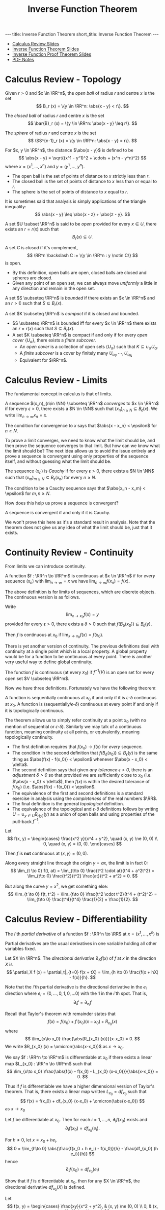 #+TITLE: Inverse Function Theorem
#+OPTIONS: toc:nil num:nil
#+BEGIN_export html
---
title: Inverse Function Theorem
short_title: Inverse Function Theorem
---
#+END_export

#+LaTeX_class: collab
#+LaTeX_Header: \newcommand{\weeknum}{03}
#+LaTeX_Header: \newcommand{\topic}{Inverse Function Theorem}
#+LaTeX_Header: \input{../setup.tex}

#+BEGIN_export html
<ul>
<li><a href="{{ '/slides/calc_review' | relative_url }}" target="_blank">Calculus Review Slides</a></li>
<li><a href="{{ '/slides/ift' | relative_url }}" target="_blank">Inverse Function Theorem Slides</a></li>
<li><a href="{{ '/slides/ift_proof' | relative_url }}" target="_blank">Inverse Function Proof Theorem Slides</a></li>
<li><a href="{{ '/pdf/ift.pdf' | relative_url }}" target="_blank">PDF Notes</a></li>
</ul>
#+END_export

* Calculus Review - Topology

#+BEGIN_env defn
Given \(r > 0\) and \(x \in \RR^n\), the /open ball/ of radius \(r\) and centre \(x\) is the set
\[
B_r (x) = \{y \in \RR^n: \abs{x - y} < r\}.
\]

The /closed ball/ of radius \(r\) and centre \(x\) is the set
\[
\bar{B}_r (x) = \{y \in \RR^n: \abs{x - y} \leq r\}.
\]

The /sphere/ of radius \(r\) and centre \(x\) is the set
\[
\SS^{n-1}_r (x) = \{y \in \RR^n: \abs{x - y} = r\}.
\]
#+END_env

#+BEGIN_env defn
For \(x, y \in \RR^n\), the distance \(\abs{x - y}\) is defined to be
\[
\abs{x - y} = \sqrt{(x^1 - y^1)^2 + \cdots + (x^n - y^n)^2}
\]
where \(x = (x^1, \dots, x^n)\) and \(y = (y^1, \dots, y^n)\).
#+END_env

- The open ball is the set of points of distance to \(x\) strictly less than \(r\).
- The closed ball is the set of points of distance to \(x\) less than or equal to \(r\).
- The sphere is the set of points of distance to \(x\) equal to \(r\).

It is sometimes said that analysis is simply applications of the triangle inequality:
\[
\abs{x - y} \leq \abs{x - z} + \abs{z - y}.
\]

#+BEGIN_env defn
A set \(U \subset \RR^n\) is said to be /open/ provided for every \(x \in U\), there exists an \(r = r(x)\) such that
\[
B_r(x) \subseteq U.
\]


A set \(C\) is /closed/ if it's complement,
\[
\RR^n \backslash C := \{y \in \RR^n : y \notin C\}
\]
is open.
#+END_env


- By this definition, open balls are open, closed balls are closed and spheres are closed.
- Given any point of an open set, we can always move /uniformly/ a little in any direction and remain in the open set.

#+BEGIN_env defn
A set \(S \subseteq \RR^n\) is /bounded/ if there exists an \(x \in \RR^n\) and an \(r > 0\) such that \(S \subseteq B_r(x)\).

A set \(K \subseteq \RR^n\) is /compact/ if it is closed and bounded.
#+END_env

- \(S \subseteq \RR^n\) is bounded iff for every \(x \in \RR^n\) there exists an \(r = r(x)\) such that \(S \subseteq B_r(x)\).
- A set \(K \subseteq \RR^n\) is compact if and only if for every /open cover/ \(\{U_{\alpha}\}\), there exists a /finite subcover/.
  - An /open cover/ is a collection of open sets \(\{U_{\alpha}\}\) such that \(K \subseteq \cup_{\alpha} U_{\alpha}\).
  - A /finite subcover/ is a cover by finitely many \(U_{\alpha_1}, \cdots, U_{\alpha_N}\)
  - Equivalent for \(\RR^n\).

* Calculus Review - Limits

The fundamental concept in calculus is that of limits.

#+BEGIN_env defn
A sequence \((x_n)_{n\in \NN} \subseteq \RR^n\) /converges/ to \(x \in \RR^n\) if for every \(\epsilon > 0\), there exists a \(N \in \NN\) such that \((x_n)_{n \geq N} \subseteq B_{\epsilon} (x)\). We write \(\lim_{n\to\infty} x_n = x\).
#+END_env

The condition for convergence to \(x\) says that \(\abs{x - x_n} < \epsilon\) for \(n \geq N\).

To prove a limit converges, we need to know what the limit should be, and then prove the sequence converges to that limit. But how can we know what the limit should be? The next idea allows us to avoid the issue entirely and prove a sequence is convergent using only properties of the sequence itself, and without guessing what the limit should be.

#+BEGIN_env defn
The sequence \((x_n)\) is /Cauchy/ if for every \(\epsilon > 0\), there exists a \(N \in \NN\) such that \((x_m)_{m \geq N} \subseteq B_{\epsilon} (x_n)\) for every \(n \geq N\).
#+END_env

The condition to be a Cauchy sequence says that \(\abs{x_n - x_m} < \epsilon\) for \(m, n \geq N\).

How does this help us prove a sequence is convergent?

#+BEGIN_env thm :title "Completeness"
A sequence is convergent if and only if it is Cauchy.
#+END_env

We won't prove this here as it's a standard result in analysis. Note that the theorem does not give us any idea of what the limit should be, just that it exists.

* Continuity Review - Continuity

From limits we can introduce continuity.

#+BEGIN_env defn :title "Sequential Continuity"
A function \(f : \RR^n \to \RR^m\) is continuous at \(x \in \RR^n\) if for /every/ sequence \((x_n)\) with \(\lim_{n \to \infty} = x\) we have \(\lim_{n \to \infty} f(x_n) = f(x)\).
#+END_env

The above definition is for limits of sequences, which are discrete objects. The continuous version is as follows.

#+BEGIN_env defn :title "\\(\\epsilon\\)-\\(\\delta\\) Continuity"
Write
\[
\lim_{x \to x_0} f(x) = y
\]
provided for every \(\epsilon > 0\), there exists a \(\delta > 0\) such that \(f(B_{\delta} (x_0)) \subseteq B_{\epsilon} (y)\).

Then \(f\) is continuous at \(x_0\) if \(\lim_{x \to x_0} f(x) = f(x_0)\).
#+END_env

There is yet another version of continuity. The previous definitions deal with continuity at a single point which is a local property. A global property would be for a function to be continuous at every point. There is another very useful way to define global continuity.

#+BEGIN_env defn :title "Topological Contitnuity"
The function \(f\) is continuous (at every \(x_0\)) if \(f^{-1} (V)\) is an open set for every open set \(V \subseteq \RR^m\).
#+END_env

Now we have three definitions. Fortunately we have the following theorem:

#+BEGIN_env thm
A function is sequentially continuous at \(x_0\) if and only if it is \(\epsilon\)-\(\delta\) continuous at \(x_0\). A function is (sequentially/\(\epsilon\)-\(\delta\)) continuous at every point if and only if it is topologically continuous.
#+END_env

The theorem allows us to simply refer continuity at a point \(x_0\) (with no mention of sequential or \(\epsilon\)-\(\delta\)). Similarly we may talk of a continuous function, meaning continuity at all points, or equivalently, meaning topologically continuity.

- The first definition requires that \(f(x_n) \to f(x)\) for /every/ sequence.
- The condition in the second definition that \(f(B_{\delta} (x_0)) \subseteq B_{\epsilon} (y)\) is the same thing as \(\abs{f(x) - f(x_0)} < \epsilon\) whenever \(\abs{x - x_0} < \delta\).
- The second definition says that given /any tolerance \(\epsilon > 0\)/, there is an /adjustment \(\delta > 0\)/ so that provided we are sufficiently close to \(x_0\) (i.e. \(\abs{x - x_0} < \delta\)), then \(f(x)\) is within the desired tolerance of \(f(x_0)\) (i.e. \(\abs{f(x) - f(x_0)} < \epsilon\).
- The equivalence of the first and second definitions is a standard exercise in analysis using the /completeness/ of the real numbers \(\RR\).
- The final definition is the general /topological/ definition.
- The equivalence of the topological and \(\epsilon\)-\(\delta\) definitions follows by writing \(U = \cup_{y \in U} B_{r(y)} (y)\) as a union of open balls and using properties of the pull-back \(f^{-1}\).

#+BEGIN_env eg :title "Cautionary Example"
Let
\[
f(x, y) = \begin{cases}
\frac{x^2 y}{x^4 + y^2}, \quad (x, y) \ne (0, 0) \\
0, \quad (x, y) = (0, 0).
\end{cases}
\]

Then \(f\) is *not* continuous at \((x, y) = (0, 0)\).

Along every straight line through the origin \(y = ax\), the limit is in fact \(0\):
\[
\lim_{t \to 0} f(t, at) = \lim_{t\to 0} \frac{t^2 \cdot at}{t^4 + a^2t^2} = \lim_{t\to 0} \frac{t^2}{t^2} \frac{at}{t^2 + a^2} = 0.
\]

But along the curve \(y = x^2\), we get something else:
\[
\lim_{t \to 0} f(t, t^2) = \lim_{t\to 0} \frac{t^2 \cdot t^2}{t^4 + (t^2)^2} = \lim_{t\to 0} \frac{t^4}{t^4} \frac{1}{2} = \frac{1}{2}.
\]
#+END_env

* Calculus Review - Differentiability

#+BEGIN_env defn
The \(i\)'th /partial derivative/ of a function \(f : \RR^n \to \RR\) at \(x = (x^1, \dots, x^n)\) is
\begin{equation*}
\begin{split}
\partial_i f (x) &= \frac{\partial f}{\partial x^i} (x) \\
&= \lim_{h\to 0} \frac{f(x^1, \dots, x^i + h, \dots x^n) - f(x^1, \dots, x^n)}{h}
\end{split}
\end{equation*}
#+END_env


Partial derivatives are the usual derivatives in one variable holding all other variables fixed.

#+BEGIN_env defn
Let \(X \in \RR^n\). The /directional derivative/ \(\partial_X f (x)\) of \(f\) at \(x\) in the direction \(X\) is
\[
\partial_X f (x) = \partial_t|_{t=0} f(x + tX) = \lim_{h \to 0} \frac{f(x + hX) - f(x)}{h}.
\]
#+END_env

Note that the \(i\)'th partial derivative is the directional derivative in the \(e_i\) direction where \(e_i = (0, \dots, 0, 1, 0, \dots 0)\) with the \(1\) in the \(i\)'th spot. That is,
\[
\partial_i f = \partial_{e_i} f
\]

Recall that Taylor's theorem with remainder states that
\[
f(x) = f(x_0) + f'(x_0) (x-x_0) + R_{x_0} (x)
\]
where
\[
\lim_{x\to x_0} \frac{\abs{R_{x_0} (x)}}{x-x_0} = 0.
\]
We write \(R_{x_0} (x) = \omicron(\abs{x-x_0})\) as \(x \to x_0\).

#+BEGIN_env defn
We say \(f : \RR^n \to \RR^m\) is differentiable at \(x_0\) if there exists a linear map \(L_{x_0} : \RR^n \to \RR^m\) such that
\[
\lim_{x\to x_0} \frac{\abs{f(x) - f(x_0) - L_{x_0} (x-x_0)}}{\abs{x-x_0}} = 0.
\]
#+END_env

Thus if \(f\) is differentiable we have a higher dimensional version of Taylor's theorem. That is, there exists a linear map written \(L_{x_0} = df_{x_0}\) such that
\[
f(x) = f(x_0) + df_{x_0} (x-x_0) + \omicron(\abs{x-x_0})
\]
as \(x \to x_0\)

#+BEGIN_env lem
Let \(f\) be differentiable at \(x_0\). Then for each \(i=1, \dots, n\), \(\partial_i f (x_0)\) exists and
\[
\partial_i f(x_0) = df_{x_0} (e_i).
\]
#+END_env

#+BEGIN_env pf
For \(h \neq 0\), let \(x = x_0 + he_i\).
\[
0 = \lim_{h\to 0} \abs{\frac{f(x_0 + h e_i) - f(x_0)}{h} - \frac{df_{x_0} (h e_i)}{h}}
\]
hence
\[
\partial_i f(x_0) = df_{x_0} (e_i)
\]
#+END_env

#+BEGIN_env ex
Show that if \(f\) is differentiable at \(x_0\), then for any \(X \in \RR^n\), the directional derivative \(df_{x_0} (X)\) is defined.
#+END_env

#+BEGIN_env eg :title "Cautionary Example"
Let
\[
f(x, y) = \begin{cases}
\frac{xy}{x^2 + y^2}, & (x, y) \ne (0, 0) \\
0, & (x, y) = (0, 0).
\end{cases}
\]

Then
\begin{equation*}
\begin{split}
\partial_x f (0, 0) &= \lim_{h\to 0} \frac{f(h, 0) - f(0, 0)}{h} \\
&= \lim_{h\to 0} \frac{1}{h} \frac{h \cdot 0}{h^2 + 0^2} \\
&= 0.
\end{split}
\end{equation*}

Likewise, \(\partial_y f (0, 0) = 0\) and hence both partial dertivatives exists at \((0, 0)\). However, \(\partial_{(1,1)} f (0, 0)\) is not defined since
\begin{equation*}
\begin{split}
\partial_{(1,1)} f (0, 0) &= \lim_{h \to 0} \frac{f(h, h) - f(0, 0)}{h} \\
&= \lim_{h \to 0} \frac{f(h, h)}{h} \\
&= \lim_{h \to 0} \frac{1}{h} \frac{hh}{h^2 + h^2} \\
&= \lim_{h \to 0} \frac{1}{2h}.
\end{split}
\end{equation*}

Thus \(f\) cannot be differentiable at \((0, 0)\) since if it were differentiable, all directional derivatives would exist. Note that in this example, for \((x, y) \neq (0, 0)\) we have
\[
\partial_x f = \frac{y(y^2 -x^2)}{(x^2 + y^2)^2}
\]
and so
\[
\partial_x f (0, y) = \frac{1}{y}
\]
which is not continuous up to \(y = 0\) even though \(\partial_x f(0, 0)\) is defined.
#+END_env

The issue here is that the partial derivatives, though defined everywhere, are not continuous. This kind of issue does not come up with for \(C^1\) functions.

#+BEGIN_env defn
A function \(f : \RR^n \to \RR^m\) is \(C^1\) (i.e. has continuous derivative) if \(f\) is differentiable at each \(x\) and moreover, the map
\[
x \mapsto df_x
\]
is continuous. This is equivalent to having /continuous/ partial derivatives.
#+END_env

Note here that \(df_x\) is a linear map \(\RR^n \to \RR^m\) and the set of all these is linearly isomorphic to the space \(M_{n, m}\) of \(n\) by \(m\) matrices, which is itself linearly isomorphic to \(\RR^{nm}\) (index by \(i,j\) with \(1 \leq i \leq n\) and \(1 \leq j \leq m\)).

Concretely we may realise \(df_x\) as the Jacobian matrix
\[
(df_x)_{ij} = \partial_i f^j (x)
\]
since \(df_x (e_i) = \partial_i f (x) = (\partial_i f^1, \dots, \partial_i f^n)\)


Then \(x \in \RR^n \mapsto df_x \in \RR^{nm}\) is a map between Euclidean spaces so we can ask if it's differentiable. We say \(f\) is \(C^2\) if \(df\) is \(C^1\) and more generally, \(f\) is \(C^k\) if \(d^k f\) is continuous.

For our purposes, perhaps the most important of the basic results for differentiable functions is the chain rule.

#+BEGIN_env thm :title "Chain Rule"

The chain rule states that if \(f : \RR^n \to \RR^m\) is differentiable at \(x_0\) and \(g : \RR^m \to \RR^k\) is differentiable at \(f(x_0)\), then
\[
d(f \circ h)_{x_0} = dh_{f(x_0)} \cdot df_{x_0}.
\]
#+END_env

#+BEGIN_env ex
Show that by the /chain rule/, given any curve \(\gamma\) such that \(\gamma(0) = x\) and \(\gamma'(0) = X\) we have
\[
df_x \cdot X = \partial_t|_{t=0} f(\gamma(t)).
\]
#+END_env

* Inverse Function Theorem

From calculus we have the result:

#+BEGIN_env thm :title "\(1D\) Inverse Function Theorem"
Let \(f : \RR \to \RR\) be a smooth function with \(f'(x_0) \ne 0\), there exists an interval \(I\) containing \(x_0\) and an interval \(J\) containing \(f(x_0)\) so that \(f : I \to J\) is a diffeomorphism.
#+END_env

Generalising to arbitrary dimensions:

#+BEGIN_env thm :title "Inverse Function Theorem"
Let \(f : \RR^n \to \RR^n\) a smooth function such that \(df_{x_0}\) is invertible at \(x_0\). Then there is an open set \(U\) containing \(x_0\) and an open set \(V\) containing \(f(x_0)\) such that \(f|_U : U \to V\) is a diffeomorphism. Moreover
\[
df^{-1}_{f(x_0)} = (df_{x_0})^{-1}
\]
#+END_env

Note that if \(f\) is a diffeomorphism, then \(f^{-1} \circ f (x) = x\). That is, \(f^{-1} \circ f = \Id_x\). Since \(d\Id_x = \Id_n\), by the chain rule we have
\[
\Id_n = d\Id_x = d(f^{-1} \circ f)_{x_0} = df^{-1}_{f(x_0)} \cdot df_{x_0}.
\]
That is \(df_{x_0}\) is invertible and
\[
(df_{x_0})^{-1} = df^{-1}_{f(x_0)}.
\]
Thus \(d(f^{-1})\) at \(y_0 = f(x_0)\) is necessarily equal to \((df)^{-1}\) at \(x_0\). In one dimension \(df = f'\) and \(d(f^{-1}) = 1/f'\).

The basic idea is that if \(df\) is invertible, then \(f\) is invertible to first order. Writing
\[
f(x) = f(x_0) + df_{x_0} \cdot (x - x_0) + \omicron(|x-x_0|).
\]
Let us ignore the \(\omicron(|x-x_0|)\) term (after all, it's insignificant compared with everything else for \(x\) near \(x_0\)!) and assume
\[
f(x) = f(x_0) + df_{x_0} \cdot (x - x_0).
\]
Then we can rearrange to solve for \(x\) to get
\[
x = x_0 + df_{x_0}^{-1} (f(x) - f(x_0)).
\]
Writing \(y = f(x)\) and \(y_0 = f(x_0)\) we obtain the inverse,
\[
f^{-1}(y) = f^{-1}(y_0) + df_{x_0}^{-1} \cdot (y - y_0).
\]

The task then is to work out how to deal with the presense of the \(\omicron(\abs{x-x_0})\) term. The approach is to construct a suitable /contraction/ map (i.e. a map that strictly shrinks distances - see more below). We will prove the inverse function theorem below after considering some consequences. As a prview, to prove the Inverse Function Theorem, given \(y\) we need a uniquely solution of \(f(x) = y\). Define
\[
T_y (x) = x - df_{x_0}^{-1} (f(x) - y).
\]
Then we show that for suitable \(r > 0\), \(T_y\) is a contraction map \(\bar{B}_r(x_0) \to \bar{B}_r(x_0)\) and a cornerstone result in analysis (namely the Banach Fixed Point Theorem) implies that \(T_y\) posses a unique fixed point \(x^{\ast}_y\). That is, there is a unique point \(x^{\ast}_y \in \bar{B}_r(x_0)\) such that \(T_y(x^{\ast}_y) = x^{\ast}_y\). Observe then that
\begin{equation*}
\begin{split}
T_y(x^{\ast}_y) = x^{\ast}_y &\Leftrightarrow df_{x_0}^{-1} (f(x^{\ast}_y) - y) \\
&\Leftrightarrow f(x^{\ast}_y) = y.
\end{split}
\end{equation*}
The last equivalence follows from the assumption that \(df_{x_0}\) is invertible. Thus \(f(x^{\ast}_y) = y)\) if and only if \(T_y\) has a fixed point \(x^{\ast}_y\). By showing this fixed point is unique we then may unambiguously define
\[
f^{-1}(y) = x^{\ast}_y.
\]

Here is an example application of the Inverse Function Theorem.

#+BEGIN_env eg
Consider
\begin{equation*}
\begin{cases}
x - y^2 &= a \\
x^2 + y + y^3 &= b
\end{cases}
\end{equation*}

For \((a, b) = (0, 0)\): \((x, y) = (0, 0)\) is a solution.

*Question*: For what \((a, b)\) is the system solvable?

To answer the question, let \(F(x, y) = (x - y^2, x^2 + y - y^3)\). Then
\begin{equation*}
dF = \begin{pmatrix}
1 & -2y \\
2x & 1 - 3y^2
\end{pmatrix}
\end{equation*}

We have \(dF_{(0, 0)} = \operatorname{Id}\) hence by the IFT there is a neighbourhood of \((x, y) = (0, 0)\) for which \(F\) maps diffeomorphically onto a neighbourhood of \((a, b) = (0, 0)\). Therefore, for \((a, b)\) in a neighbourhood of \((0, 0)\), there is a neighbourhood of \((0, 0)\) containing a unique solution of \(F(x, y) = (a, b)\).

Note that given \((a, b))\), there is not generally a unique solution. In fact, even for \((a, b) = (0, 0)\) there is not a unique solution since if \(y\) is a real root of \(y^3 + y^2 + 1\), then \(F(y^2, y) = (0, 0)\). Such a root always exists since \(y^3 + y^2 + 1\) is an odd-degree polynomial.
#+END_env

* Implicit Function Theorem

Using the isomorphism, \(\RR^n \oplus \RR^k \simeq \RR^{n+k}\) we may write a point in \(\RR^{n+k}\) as \((x, y)\) with \(x \in \RR^n\) and \(y \in \RR^k\). Then for a function \(F = F(x, y) : \RR^{n+k} \to \RR^k\) we also split the differential into \(x,y\) parts:
\begin{equation*}
dF = \begin{pmatrix} d_x F & d_y F \end{pmatrix}.
\end{equation*}

#+BEGIN_env thm :title "Implicit Function Theorem"
Let \(F : \RR^{n+k} \to \RR^k\) be smooth with \((x_0, y_0)\) such that \(d_y F|_{(x_0, y_0)}\) is invertible. Then there is an open neighbourhood \(U\) of \(x_0\) and a unique smooth function \(g : U \to \RR^n\) such that
\[
F(x, g(x)) = F(x_0, y_0).
\]
#+END_env

The Implicit Function Theorem is equivalent to the Inverse Function Theorem. Here we show how to derive the Implicit Function Theorem from the Inverse Function Theorem.

#+BEGIN_env pf
Define
\[
\bar{F}(x, y) = (x, F(x, y)) \in \RR^{n+k}
\]
Then
\begin{equation*}
d\bar{F} = \begin{pmatrix}
\operatorname{Id}_n & 0 \\
\ast & d_y F
\end{pmatrix}
\end{equation*}
is invertible at \((x_0, y_0)\) since the assumption is that \(d_y F\) is invertible at \((x_0, y_0)\). Hence by the inverse function theorem, \(\bar{F}\) is locally invertible.

Since \(\bar{F}(x, y) = (x, F(x, y))\),
\[
\bar{F}^{-1}(x, y) = (x, G(x, y))
\]
for a smooth function \(G : \RR^{n+k} \to \RR^k\). This follows by writing \(\bar{F}^{-1} = (H, G)\), from which we claim that necessarily \(H(x, y) = x\). By the definition of inverse functions,
\begin{equation*}
\begin{split}
(x, y) &= \bar{F} \circ \bar{F}^{-1} (x, y) \\
&= \bar{F} (H(x, y), G(x, y)) \\
&= (H(x, y), F(G(x, y))).
\end{split}
\end{equation*}
Comparing the first component of the left and right hand sides we see that \(x = H(x, y)\) as claimed.

Now let \(c = F(x_0,y_0)\) and
\[
g(x) = G(x, c)
\]
from which it follows that
\begin{equation*}
\begin{split}
(x, F(x, g(x))) &= \bar{F} (x, g(x)) \\
&= \bar{F} (x, G(x, c)) \\
&= \bar{F} \circ \bar{F}^{-1} (x, c) \\
&= (x, c)
\end{split}
\end{equation*}
and \(F(x, g(x)) = c = F(x_0, y_0)\) as required.
#+END_env

#+BEGIN_env ex
Assuming the Implicit Function Theorem is true, prove the Inverse Function Theorem.
#+END_env

We may interpret the Implicit Function Theorem as follows: consider the level set
\[
F^{-1}(c) = \lbrace (x, y) : F(x, y) = c \rbrace.
\]
If \(d_y F\) is invertible for each \((x, y) \in F^{-1}(c)\), then the level set is locally the graph of a smooth function.

#+BEGIN_env ex
Let \(F : \RR^{n+k} \to \RR^k\) be a smooth function such that \(dF\) has rank \(k\) at \(z_0 \in \RR^{n+k}\). By permuting the indices, use the Implicit Function Theorem to show that for \(z\) in a neighbourhood of \(z_0\), we may parametrise the level set \(F(z) = F(z_0)\) as the graph of a smooth function \(g : \RR^n \to \RR^k\).
#+END_env

#+BEGIN_env eg
Let \(F(x, y) = x^2 + y^2\)

Here \(n=k=1\)

\begin{equation*}
dF = \begin{pmatrix} 2x & 2y \end{pmatrix}
\end{equation*}

For \(x \neq \pm 1\)
\[
F(x, \sqrt{1-x^2}) = 1
\]
#+END_env

* Immersions and Submersions

Here are some further statements equivalent to the Inverse Function Theorem, and hence also equivalent to the Implicit Function Theorem.

#+BEGIN_env ex
Prove that the theorems below are equivalent to the Inverse Function Theorem. You may find it easier to prove equivalence with the Implicit Function Theorem which is equivalent anyway.
#+END_env

#+BEGIN_env defn
Let \(F : \RR^{n+k} \to \RR^{k}\) be a smooth map. Then \(F\) is an /submersion/ if \(dF\) is surjective.
#+END_env

Note that
\begin{equation*}
\begin{split}
dF \text{ surjective} & \Leftrightarrow dF \text{ has maximal rank} \\
& \Leftrightarrow \operatorname{rnk} dF = k = \operatorname{dim} \operatorname{coDom} (dF) \\
& \Leftrightarrow \operatorname{dim} \ker dF = n
\end{split}
\end{equation*}

#+BEGIN_env defn
An projection of \(\RR^{n+k}\) onto \(\RR^k\) is a map of the form
\[
\pi: x \in \RR^{n+k} \mapsto (x^{n+1}, \dots, x^{n+k}) \in \RR^k
\]
#+END_env

Note that \(d\pi = \begin{pmatrix} \operatorname{Id}_n & 0_k \end{pmatrix}\) is surjective.

We may also change the order: eg. \(\pi(x_1, x_2, x_3) = (x_2, x_3)\)

#+BEGIN_env thm
Let \(F\) be a submersion. Then \(F\) is locally a projection up to diffeomorphism.
#+END_env

There are diffeomorphisms
\begin{align*}
\varphi & : U \subseteq \RR^{n+k} \to V \subseteq \RR^{n+k} \\
\psi & : W \subseteq \RR^k \to Z \subseteq \RR^k \\
\end{align*}
such that \(F|_U = \psi^{-1} \circ \pi \circ \varphi\)

Dual to the notion of submersion is the notion of immersion.

#+BEGIN_env defn
Let \(F : \RR^n \to \RR^{n+k}\) be a smooth map. Then \(F\) is an /immersion/ if \(dF\) is injective.
#+END_env

\begin{equation*}
\begin{split}
dF \text{ injective} & \Leftrightarrow dF \text{ has maximal rank} \\
& \Leftrightarrow \operatorname{rnk} dF = n = \operatorname{dim} \operatorname{Dom} (dF) \\
& \Leftrightarrow \operatorname{dim} \ker dF = 0
\end{split}
\end{equation*}

#+BEGIN_env defn
An inclusion of \(\RR^n\) into \(\RR^{n+k}\) is a map of the form
\[
\iota: x \in \RR^n \mapsto (x, 0_k)
\]
where \(0_k = (0, \dots, 0) \in \RR^k\).
#+END_env

Note that \(d\iota = \begin{pmatrix} \operatorname{Id}_n \\ 0_k \end{pmatrix}\) is injective.

We may also change the order: eg. \(\iota(x_1, x_2) = (0, x_1, x_2, 0)\)

#+BEGIN_env thm
Let \(F\) be an immersion. Then \(F\) is locally an inclusion up to diffeomorphism.
#+END_env

There are diffeomorphisms
\begin{align*}
\varphi & : U \subseteq \RR^n \to V \subseteq \RR^n \\
\psi & : W \subseteq \RR^{n+k} \to Z \subseteq \RR^{n+k} \\
\end{align*}
such that \(F|_U = \psi^{-1} \circ \iota \circ \varphi\)

* Contractions

#+BEGIN_env defn
A map \(T : \bar{B}_r(p) \to \bar{B}_r(p)\) is a /contraction map/ if there exists a constant \(0 \leq L < 1\) such that
\[
\abs{T(x) - T(y)} \leq L \abs{x - y}.
\]
#+END_env

A contraction map strictly decreases the distance between two points. The primary significane of the definition is the following:

#+BEGIN_env thm :title "Banach fixed point theorem"

Let \(T\) be a contraction map. Then there exists a unique /fixed point/ \(x^{\ast} \in B_r(p)\) of \(T\). That is, there exists a unique point \(x^{\ast}\) such that \(T(x^{\ast}) = x^{\ast}\).
#+END_env

#+BEGIN_env pf
We have
\begin{align*}
\abs{x - y} &\leq \abs{x - T(x)} + \abs{T(x) - y} \\
&\leq \abs{x - T(x)} + \abs{T(x) - T(y)} + \abs{T(y) - y} \\
&\leq \abs{x - T(x)} + L \abs{x - y} + \abs{T(y) - y}.
\end{align*}
and hence
\[
\abs{x - y} \leq \frac{\abs{x - T(x)} + \abs{T(y) - y}}{1-L}
\]
Thus if \(T(x) = x\) and \(T(y) = y)\) then \(x = y\) and hence fixed points are unique.

To prove existence, pick any \(x_0\) and define \(x_n = T^n(x_0) = \underbrace{T \circ \cdots \circ T}_{n \text{ times}}  (x_0)\). Supposing first that the limit exists, then using \(x_n = T(x_{n-1})\) we have
\[
x_{\ast} = \lim_{n\to\infty} x_n = \lim_{n\to\infty} T(x_{n-1}) = T(\lim_{n\to\infty} x_{n-1}) = T(x^{\ast})
\]
Thus \(x_{\ast}\) is a fixed point and we just need to prove the limit exists. We do this by showing that  \(x_n = T^n(x_0)\) is a Cauchy sequence:
\begin{align*}
\lvert T^n&(x_0) - T^m(x_0) \rvert \\
&\leq \frac{\abs{T(T^n(x_0)) - T^n(x_0)} + \abs{T(T^m(x_0)) - T^m(x_0)}}{1-L} \\
&= \frac{\abs{T^n(T(x_0)) - T^n(x_0)} + \abs{T^m(T(x_0) - T^m(x_0)}}{1-L} \\
&\leq \frac{L^n \abs{T(x_0) - x_0} + L^m \abs{T(x_0) - x_0}}{1-L} \to 0
\end{align*}
as \(m,n \to \infty\). Note here that we used \(\abs{T^n(x) - T^n(y)} \leq L^n \abs{x - y}\) which follows by induction. Completness now ensures the limit exists and the proof is complete.
#+END_env

* Proof of Inverse Function Theorem

#+BEGIN_env thm
Let \(f : \RR^n \to \RR^n\) a smooth function such that \(df_{x_0}\) is invertible at \(x_0\). Then there is an open set \(U\) containing \(x_0\) and an open set \(V\) containing \(f(x_0)\) such that \(f|_U : U \to V\) is a diffeomorphism. Moreover
\[
df^{-1}_{f(x_0)} = (df_{x_0})^{-1}
\]
#+END_env

The strategy of proof is as follows: Define \(T_y (x) = x - df_{x_0}^{-1} (f(x) - y)\). Then we have two steps.

- Step 1 :: \(T_y\) is a contraction \(T_y : \bar{B}_r(x_0) \to \bar{B}_r(x_0)\)
- Step 2 :: Prove \(f^{-1}\) is smooth.

We will actually break up each step into smaller lemmas.

#+BEGIN_env lem
For each fixed \(y\) sufficiently close to \(y_0 = F(x_0)\),
\[
T_y (x) = x - df_{x_0}^{-1} (f(x) - y)
\]
is a contraction map.
#+END_env

#+BEGIN_env pf
\[
dT_{x_0} = d\Id_{x_0} - df_{x_0}^{-1} df_{x_0} = 0.
\]

Continuity of \(dT\) gives an open neighbourhood \(U\) of \(x_0\) such that \(\|dT_{x_0}\| \leq 1/2\):
\[
\abs{dT_{x} \cdot X} \leq \frac{1}{2} \abs{X}.
\]

From \(\abs{dT_{x} \cdot X} \leq \frac{1}{2} \abs{X}\) and the mean value inequality,
\[
\abs{T(x_1) - T(x_2)} \leq \frac{1}{2}\abs{x_1 - x_2}
\]
so that \(T\) is /contractive/ for \(x_1, x_2 \in U\).
#+END_env

In order to conclude that \(T\) has a unique fixed point, we need to verify that there is an \(r > 0\) such that \(T : \bar{B}_r(x_0) \to \bar{B}_r(x_0)\). Since \(x_0 \in U\) and \(U\) is open, there exists an \(r > 0\) such that \(B_r(x_0) \subseteq U\).

#+BEGIN_env lem
Let \(y_0 = f(x_0)\) and \(y \in B_s(y_0)\) with \(s\) any number satisfying
\[
0 < s < \frac{1-L}{\|df_{x_0}^{-1}\|} r.
\]
Then for any \(y \in B_s(y_0)\), \(T_y\) maps \(\bar{B}_r(x_0)\) to itself.
#+END_env

#+BEGIN_env pf
For \(x \in B_r(x_0)\), recalling \(T(x) = x - df_{x_0}^{-1}(f(x) - y)\) we have
\begin{align*}
\abs{T(x) - x_0} &\leq \abs{T(x) - T(x_0)} + \abs{T(x_0) - x_0} \\
&\leq L\abs{x-x_0} + \abs{-df_{x_0}^{-1}(f(x_0) - y)} \\
&\leq L\abs{x-x_0} + \|df_{x_0}^{-1}\| \abs{y_0 - y} \\
&\leq r L + \|df_{x_0}^{-1}\|s \\
&\leq r L + (1-L)r = r.
\end{align*}
#+END_env

Let us state explicitly what the previous lemmas give us.

#+BEGIN_env lem
For each \(y \in \bar{B}_s(y_0)\), there exists a unique fixed point \(x^{\ast}_y \in \bar{B}_r (x_0)\) for \(T_y\) and hence \(f\) restricted to \(f^{-1}(B_s(y_0) \cap B_r(x_0)\) is invertible.
#+END_env

#+BEGIN_env pf
For each \(y \in B_s(y_0)\), \(T_y : \bar{B}_r (x_0) \to \bar{B}_r (x_0)\) is a contraction mapping hence has a unique fixed point \(x^{\ast}_y\):
\[
x^{\ast}_y = T_y(x^{\ast}_y) = x^{\ast}_y - df_{x_0}^{-1} (f(x^{\ast}_y) - y).
\]
Cancelling \(x^{\ast}_y\) from both sides and using the fact that \(df_{x_0}^{-1}\) is non-singular:
\begin{equation*}
\begin{split}
x^{\ast}_y = T_y(x^{\ast}_y) &\Leftrightarrow df_{x_0}^{-1} (f(x^{\ast}_y) - y) = 0 \\
&\Leftrightarrow f(x^{\ast}_y) = y
\end{split}
\end{equation*}
Thus the unique fixed point \(x^{\ast}_y\) is also the unique solution of \(f(x) = y)\) for \(x \in B_r(x_0)\) provided \(f(x^{\ast}_y \in B_s(y_0)\) and we may define
\[
f^{-1} (y) = x^{\ast}_y.
\]
Note we need to restrict the range of \(x\) to the open set \(f^{-1}(B_s(y_0)) \cap B_r(x_0)\) so that \(f\) maps this set into \(B_s(y_0)\).
#+END_env

Now we move onto step 2, which we also prove by a series of lemmas.

#+BEGIN_env lem
The (local) inverse \(f^{-1}\) is continuous.
#+END_env

#+BEGIN_env pf
\begin{equation*}
\begin{split}
\abs{x_1 - x_2 - df_{x_0}^{-1}(f(x_1) - f(x_2))} &= \abs{T(x_1) - T(x_2)} \\
&\leq L \abs{x_1 - x_2}.
\end{split}
\end{equation*}
By the /reverse triangle inequality/
\[
\abs{x_1 - x_2} - \abs{df_{x_0}^{-1}(f(x_1) - f(x_2))} \leq L \abs{x_1 - x_2}.
\]
Thus
\begin{equation*}
\begin{split}
\abs{x_1 - x_2} &\leq \frac{\abs{df_{x_0}^{-1}(f(x_1) - f(x_2))}}{1 - L} \\
&\leq \frac{\|df_{x_0}^{-1}\|}{1 - L} \abs{f(x_1) - f(x_2)}.
\end{split}
\end{equation*}
Letting \(y_i = f(x_i)\) so that \(x_i = f^{-1}(y_i)\) gives continuity (even Lipschitz):
\[
\abs{f^{-1}(y_1) - f^{-1}(y_2)} \leq \frac{\|df_{x_0}^{-1}\|}{1 - L}\abs{y_1 - y_2}.
\]
#+END_env

#+BEGIN_env lem
The (local) inverse \(f^{-1}\) is differentiable.
#+END_env

#+BEGIN_env pf
Pick any arbitrary \(y \in B_s(y_0)\) and any \(h\) such that \(y + h \in B_s(y_0)\), say \(h \in B_{\epsilon} (0)\) so that \(y + h \in B_{\epsilon} (y) \subseteq B_s(y_0)\).

Let \(x = f^{-1} (y)\) and define
\[
R = f^{-1} (y + h) - f^{-1} (y) - df_{x}^{-1} \cdot h.
\]

We need to show that
\[
\lim_{h\to 0} \frac{\abs{R}}{\abs{h}} = 0.
\]
Let \(k = f^{-1}(y + h) - f^{-1} (y)\) so that \(h = f(x + k) - f(x)\). Then
\begin{align*}
R &= f^{-1} (y + h) - f^{-1} (y) - df_{x}^{-1} \cdot h \\
&= k - df_x^{-1} (f(x + k) - f(x)) \\
&= k - df_x^{-1}(df_x k + \omicron(k)) \\
&= -df_x^{-1} (\omicron(k)).
\end{align*}
Since \(f^{-1}\) is Lipschitz, with constant \(M\) say, we have
\[
\abs{k} = \abs{f^{-1}(y + h) - f^{-1}(y)} \leq M \abs{y + h - y} = M \abs{h}.
\]
\[
\frac{\abs{R}}{\abs{h}} \leq \|df_x^{-1}\| \frac{\omicron(k)}{\abs{h}} \leq M \|df_x^{-1}\| \frac{\omicron(k)}{\abs{k}}.
\]
The right hand side goes to zero as \(h \to 0\) since \(\abs{k} \leq M \abs{h}\) implies \(k \to 0\) and then by definition of \(\omicron(k)\).
#+END_env

#+BEGIN_env lem
The (local) inverse, \(f^{-1}\) is smooth.
#+END_env

#+BEGIN_env pf
We have shown the existence of a differentiable local inverse \(f^{-1}\) to \(f\) with differential
\[
d(f^{-1})_y = (df_x)^{-1}
\]
where \(x = f^{-1}(y)\).

Now, by Cramers's rule, given an invertible matrix \(A\), the inverse is
\[
A^{-1} = \frac{1}{\det A} \operatorname{adj} A
\]
where the \(\operatorname{adj} A\) is the /adjugate matrix/ formed from cofactors of \(A\) - that is the determinants of the minors of \(A\). As a function then, \(A \mapsto A^{-1}\) we see that the components are rational functions of the entries of \(A\) (since determinants are polynomials in the entries of \(A\)). The inverse function \(\operatorname{Inv}\) is smooth function from the open set of non-singular matrices (\(\det A \ne 0\)) to itself.

Then since \(x \mapsto df_x\) is smooth,
\[
y \mapsto df^{-1}_y = (df_{f^{-1}(y)})^{-1} = \operatorname{Inv} \circ df \circ f^{-1} (y)
\]
is a composition of \(C^0\) functions hence \(C^0\). Then \(f^{-1}\) is \(C^1\).

Now
\[
df^{-1}_y = \operatorname{Inv} \circ df \circ f^{-1} (y)
\]
and \(df^{-1}\) is the composition of \(C^1\) functions hence is also \(C^1\).

That is \(f^{-1}\) is \(C^2\). By induction, \(f^{-1}\) is \(C^k\) for any \(k\) and hence smooth.
#+END_env
